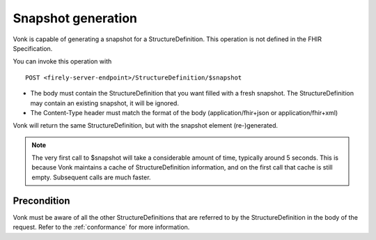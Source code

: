 .. _feature_snapshot:

Snapshot generation
===================

Vonk is capable of generating a snapshot for a StructureDefinition. This operation is not defined in the FHIR Specification.

You can invoke this operation with
::

    POST <firely-server-endpoint>/StructureDefinition/$snapshot

* The body must contain the StructureDefinition that you want filled with a fresh snapshot. The StructureDefinition may contain an existing snapshot, it will be ignored.
* The Content-Type header must match the format of the body (application/fhir+json or application/fhir+xml)

Vonk will return the same StructureDefinition, but with the snapshot element (re-)generated.

.. note::

    The very first call to $snapshot will take a considerable amount of time, typically around 5 seconds. This is because Vonk maintains a cache of StructureDefinition information, and on the first call that cache is still empty.
    Subsequent calls are much faster.

.. _feature_snapshot_pre:

Precondition
------------

Vonk must be aware of all the other StructureDefinitions that are referred to by the StructureDefinition in the body of the request. Refer to the :ref:`conformance` for more information.
